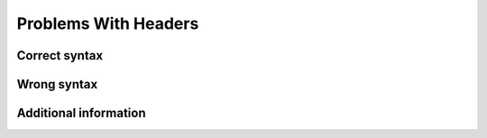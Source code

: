 =====================
Problems With Headers
=====================

Correct syntax
==============

Wrong syntax
============

Additional information
======================
